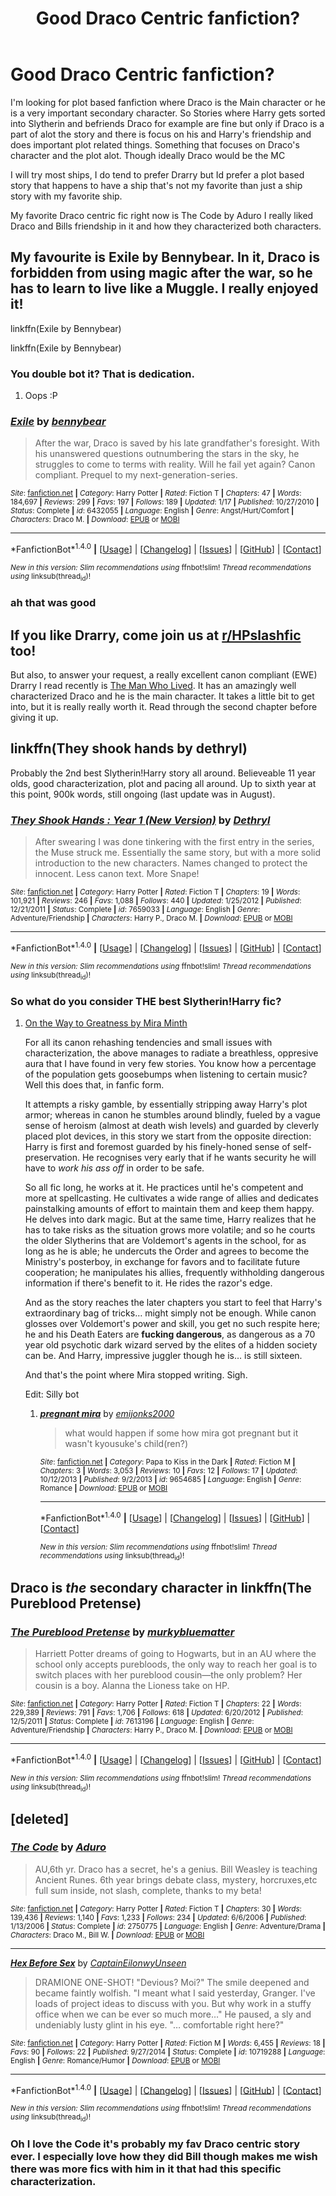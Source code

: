#+TITLE: Good Draco Centric fanfiction?

* Good Draco Centric fanfiction?
:PROPERTIES:
:Author: literaltrashgoblin
:Score: 4
:DateUnix: 1506449504.0
:DateShort: 2017-Sep-26
:FlairText: Fic Search
:END:
I'm looking for plot based fanfiction where Draco is the Main character or he is a very important secondary character. So Stories where Harry gets sorted into Slytherin and befriends Draco for example are fine but only if Draco is a part of alot the story and there is focus on his and Harry's friendship and does important plot related things. Something that focuses on Draco's character and the plot alot. Though ideally Draco would be the MC

I will try most ships, I do tend to prefer Drarry but Id prefer a plot based story that happens to have a ship that's not my favorite than just a ship story with my favorite ship.

My favorite Draco centric fic right now is The Code by Aduro I really liked Draco and Bills friendship in it and how they characterized both characters.


** My favourite is Exile by Bennybear. In it, Draco is forbidden from using magic after the war, so he has to learn to live like a Muggle. I really enjoyed it!

linkffn(Exile by Bennybear)

linkffn(Exile by Bennybear)
:PROPERTIES:
:Author: PhilboPenten
:Score: 6
:DateUnix: 1506457356.0
:DateShort: 2017-Sep-26
:END:

*** You double bot it? That is dedication.
:PROPERTIES:
:Author: yarglethatblargle
:Score: 3
:DateUnix: 1506467859.0
:DateShort: 2017-Sep-27
:END:

**** Oops :P
:PROPERTIES:
:Author: PhilboPenten
:Score: 1
:DateUnix: 1506623718.0
:DateShort: 2017-Sep-28
:END:


*** [[http://www.fanfiction.net/s/6432055/1/][*/Exile/*]] by [[https://www.fanfiction.net/u/833356/bennybear][/bennybear/]]

#+begin_quote
  After the war, Draco is saved by his late grandfather's foresight. With his unanswered questions outnumbering the stars in the sky, he struggles to come to terms with reality. Will he fail yet again? Canon compliant. Prequel to my next-generation-series.
#+end_quote

^{/Site/: [[http://www.fanfiction.net/][fanfiction.net]] *|* /Category/: Harry Potter *|* /Rated/: Fiction T *|* /Chapters/: 47 *|* /Words/: 184,697 *|* /Reviews/: 299 *|* /Favs/: 197 *|* /Follows/: 189 *|* /Updated/: 1/17 *|* /Published/: 10/27/2010 *|* /Status/: Complete *|* /id/: 6432055 *|* /Language/: English *|* /Genre/: Angst/Hurt/Comfort *|* /Characters/: Draco M. *|* /Download/: [[http://www.ff2ebook.com/old/ffn-bot/index.php?id=6432055&source=ff&filetype=epub][EPUB]] or [[http://www.ff2ebook.com/old/ffn-bot/index.php?id=6432055&source=ff&filetype=mobi][MOBI]]}

--------------

*FanfictionBot*^{1.4.0} *|* [[[https://github.com/tusing/reddit-ffn-bot/wiki/Usage][Usage]]] | [[[https://github.com/tusing/reddit-ffn-bot/wiki/Changelog][Changelog]]] | [[[https://github.com/tusing/reddit-ffn-bot/issues/][Issues]]] | [[[https://github.com/tusing/reddit-ffn-bot/][GitHub]]] | [[[https://www.reddit.com/message/compose?to=tusing][Contact]]]

^{/New in this version: Slim recommendations using/ ffnbot!slim! /Thread recommendations using/ linksub(thread_id)!}
:PROPERTIES:
:Author: FanfictionBot
:Score: 3
:DateUnix: 1506457373.0
:DateShort: 2017-Sep-26
:END:


*** ah that was good
:PROPERTIES:
:Author: notwhereyouare
:Score: 2
:DateUnix: 1506458700.0
:DateShort: 2017-Sep-27
:END:


** If you like Drarry, come join us at [[/r/HPslashfic][r/HPslashfic]] too!

But also, to answer your request, a really excellent canon compliant (EWE) Drarry I read recently is [[https://archiveofourown.org/works/9167785][The Man Who Lived]]. It has an amazingly well characterized Draco and he is the main character. It takes a little bit to get into, but it is really really worth it. Read through the second chapter before giving it up.
:PROPERTIES:
:Author: gotkate86
:Score: 5
:DateUnix: 1506478914.0
:DateShort: 2017-Sep-27
:END:


** linkffn(They shook hands by dethryl)

Probably the 2nd best Slytherin!Harry story all around. Believeable 11 year olds, good characterization, plot and pacing all around. Up to sixth year at this point, 900k words, still ongoing (last update was in August).
:PROPERTIES:
:Author: T0lias
:Score: 2
:DateUnix: 1506461253.0
:DateShort: 2017-Sep-27
:END:

*** [[http://www.fanfiction.net/s/7659033/1/][*/They Shook Hands : Year 1 (New Version)/*]] by [[https://www.fanfiction.net/u/2560219/Dethryl][/Dethryl/]]

#+begin_quote
  After swearing I was done tinkering with the first entry in the series, the Muse struck me. Essentially the same story, but with a more solid introduction to the new characters. Names changed to protect the innocent. Less canon text. More Snape!
#+end_quote

^{/Site/: [[http://www.fanfiction.net/][fanfiction.net]] *|* /Category/: Harry Potter *|* /Rated/: Fiction T *|* /Chapters/: 19 *|* /Words/: 101,921 *|* /Reviews/: 246 *|* /Favs/: 1,088 *|* /Follows/: 440 *|* /Updated/: 1/25/2012 *|* /Published/: 12/21/2011 *|* /Status/: Complete *|* /id/: 7659033 *|* /Language/: English *|* /Genre/: Adventure/Friendship *|* /Characters/: Harry P., Draco M. *|* /Download/: [[http://www.ff2ebook.com/old/ffn-bot/index.php?id=7659033&source=ff&filetype=epub][EPUB]] or [[http://www.ff2ebook.com/old/ffn-bot/index.php?id=7659033&source=ff&filetype=mobi][MOBI]]}

--------------

*FanfictionBot*^{1.4.0} *|* [[[https://github.com/tusing/reddit-ffn-bot/wiki/Usage][Usage]]] | [[[https://github.com/tusing/reddit-ffn-bot/wiki/Changelog][Changelog]]] | [[[https://github.com/tusing/reddit-ffn-bot/issues/][Issues]]] | [[[https://github.com/tusing/reddit-ffn-bot/][GitHub]]] | [[[https://www.reddit.com/message/compose?to=tusing][Contact]]]

^{/New in this version: Slim recommendations using/ ffnbot!slim! /Thread recommendations using/ linksub(thread_id)!}
:PROPERTIES:
:Author: FanfictionBot
:Score: 2
:DateUnix: 1506461274.0
:DateShort: 2017-Sep-27
:END:


*** So what do you consider THE best Slytherin!Harry fic?
:PROPERTIES:
:Author: SilverCookieDust
:Score: 1
:DateUnix: 1506496020.0
:DateShort: 2017-Sep-27
:END:

**** [[https://www.fanfiction.net/s/4745329/1/On-the-Way-to-Greatness][On the Way to Greatness by Mira Minth]]

For all its canon rehashing tendencies and small issues with characterization, the above manages to radiate a breathless, oppresive aura that I have found in very few stories. You know how a percentage of the population gets goosebumps when listening to certain music? Well this does that, in fanfic form.

It attempts a risky gamble, by essentially stripping away Harry's plot armor; whereas in canon he stumbles around blindly, fueled by a vague sense of heroism (almost at death wish levels) and guarded by cleverly placed plot devices, in this story we start from the opposite direction: Harry is first and foremost guarded by his finely-honed sense of self-preservation. He recognises very early that if he wants security he will have to /work his ass off/ in order to be safe.

So all fic long, he works at it. He practices until he's competent and more at spellcasting. He cultivates a wide range of allies and dedicates painstalking amounts of effort to maintain them and keep them happy. He delves into dark magic. But at the same time, Harry realizes that he has to take risks as the situation grows more volatile; and so he courts the older Slytherins that are Voldemort's agents in the school, for as long as he is able; he undercuts the Order and agrees to become the Ministry's posterboy, in exchange for favors and to facilitate future cooperation; he manipulates his allies, frequently withholding dangerous information if there's benefit to it. He rides the razor's edge.

And as the story reaches the later chapters you start to feel that Harry's extraordinary bag of tricks... might simply not be enough. While canon glosses over Voldemort's power and skill, you get no such respite here; he and his Death Eaters are *fucking dangerous*, as dangerous as a 70 year old psychotic dark wizard served by the elites of a hidden society can be. And Harry, impressive juggler though he is... is still sixteen.

And that's the point where Mira stopped writing. Sigh.

Edit: Silly bot
:PROPERTIES:
:Author: T0lias
:Score: 1
:DateUnix: 1506516031.0
:DateShort: 2017-Sep-27
:END:

***** [[http://www.fanfiction.net/s/9654685/1/][*/pregnant mira/*]] by [[https://www.fanfiction.net/u/4907706/emijonks2000][/emijonks2000/]]

#+begin_quote
  what would happen if some how mira got pregnant but it wasn't kyousuke's child(ren?)
#+end_quote

^{/Site/: [[http://www.fanfiction.net/][fanfiction.net]] *|* /Category/: Papa to Kiss in the Dark *|* /Rated/: Fiction M *|* /Chapters/: 3 *|* /Words/: 3,053 *|* /Reviews/: 10 *|* /Favs/: 12 *|* /Follows/: 17 *|* /Updated/: 10/12/2013 *|* /Published/: 9/2/2013 *|* /id/: 9654685 *|* /Language/: English *|* /Genre/: Romance *|* /Download/: [[http://www.ff2ebook.com/old/ffn-bot/index.php?id=9654685&source=ff&filetype=epub][EPUB]] or [[http://www.ff2ebook.com/old/ffn-bot/index.php?id=9654685&source=ff&filetype=mobi][MOBI]]}

--------------

*FanfictionBot*^{1.4.0} *|* [[[https://github.com/tusing/reddit-ffn-bot/wiki/Usage][Usage]]] | [[[https://github.com/tusing/reddit-ffn-bot/wiki/Changelog][Changelog]]] | [[[https://github.com/tusing/reddit-ffn-bot/issues/][Issues]]] | [[[https://github.com/tusing/reddit-ffn-bot/][GitHub]]] | [[[https://www.reddit.com/message/compose?to=tusing][Contact]]]

^{/New in this version: Slim recommendations using/ ffnbot!slim! /Thread recommendations using/ linksub(thread_id)!}
:PROPERTIES:
:Author: FanfictionBot
:Score: 1
:DateUnix: 1506516061.0
:DateShort: 2017-Sep-27
:END:


** Draco is /the/ secondary character in linkffn(The Pureblood Pretense)
:PROPERTIES:
:Author: _awesaum_
:Score: 1
:DateUnix: 1506477940.0
:DateShort: 2017-Sep-27
:END:

*** [[http://www.fanfiction.net/s/7613196/1/][*/The Pureblood Pretense/*]] by [[https://www.fanfiction.net/u/3489773/murkybluematter][/murkybluematter/]]

#+begin_quote
  Harriett Potter dreams of going to Hogwarts, but in an AU where the school only accepts purebloods, the only way to reach her goal is to switch places with her pureblood cousin---the only problem? Her cousin is a boy. Alanna the Lioness take on HP.
#+end_quote

^{/Site/: [[http://www.fanfiction.net/][fanfiction.net]] *|* /Category/: Harry Potter *|* /Rated/: Fiction T *|* /Chapters/: 22 *|* /Words/: 229,389 *|* /Reviews/: 791 *|* /Favs/: 1,706 *|* /Follows/: 618 *|* /Updated/: 6/20/2012 *|* /Published/: 12/5/2011 *|* /Status/: Complete *|* /id/: 7613196 *|* /Language/: English *|* /Genre/: Adventure/Friendship *|* /Characters/: Harry P., Draco M. *|* /Download/: [[http://www.ff2ebook.com/old/ffn-bot/index.php?id=7613196&source=ff&filetype=epub][EPUB]] or [[http://www.ff2ebook.com/old/ffn-bot/index.php?id=7613196&source=ff&filetype=mobi][MOBI]]}

--------------

*FanfictionBot*^{1.4.0} *|* [[[https://github.com/tusing/reddit-ffn-bot/wiki/Usage][Usage]]] | [[[https://github.com/tusing/reddit-ffn-bot/wiki/Changelog][Changelog]]] | [[[https://github.com/tusing/reddit-ffn-bot/issues/][Issues]]] | [[[https://github.com/tusing/reddit-ffn-bot/][GitHub]]] | [[[https://www.reddit.com/message/compose?to=tusing][Contact]]]

^{/New in this version: Slim recommendations using/ ffnbot!slim! /Thread recommendations using/ linksub(thread_id)!}
:PROPERTIES:
:Author: FanfictionBot
:Score: 1
:DateUnix: 1506477963.0
:DateShort: 2017-Sep-27
:END:


** [deleted]
:PROPERTIES:
:Score: 1
:DateUnix: 1510538901.0
:DateShort: 2017-Nov-13
:END:

*** [[http://www.fanfiction.net/s/2750775/1/][*/The Code/*]] by [[https://www.fanfiction.net/u/880365/Aduro][/Aduro/]]

#+begin_quote
  AU,6th yr. Draco has a secret, he's a genius. Bill Weasley is teaching Ancient Runes. 6th year brings debate class, mystery, horcruxes,etc full sum inside, not slash, complete, thanks to my beta!
#+end_quote

^{/Site/: [[http://www.fanfiction.net/][fanfiction.net]] *|* /Category/: Harry Potter *|* /Rated/: Fiction T *|* /Chapters/: 30 *|* /Words/: 139,436 *|* /Reviews/: 1,140 *|* /Favs/: 1,233 *|* /Follows/: 234 *|* /Updated/: 6/6/2006 *|* /Published/: 1/13/2006 *|* /Status/: Complete *|* /id/: 2750775 *|* /Language/: English *|* /Genre/: Adventure/Drama *|* /Characters/: Draco M., Bill W. *|* /Download/: [[http://www.ff2ebook.com/old/ffn-bot/index.php?id=2750775&source=ff&filetype=epub][EPUB]] or [[http://www.ff2ebook.com/old/ffn-bot/index.php?id=2750775&source=ff&filetype=mobi][MOBI]]}

--------------

[[http://www.fanfiction.net/s/10719288/1/][*/Hex Before Sex/*]] by [[https://www.fanfiction.net/u/6140871/CaptainEilonwyUnseen][/CaptainEilonwyUnseen/]]

#+begin_quote
  DRAMIONE ONE-SHOT! "Devious? Moi?" The smile deepened and became faintly wolfish. "I meant what I said yesterday, Granger. I've loads of project ideas to discuss with you. But why work in a stuffy office when we can be ever so much more..." He paused, a sly and undeniably lusty glint in his eye. "... comfortable right here?"
#+end_quote

^{/Site/: [[http://www.fanfiction.net/][fanfiction.net]] *|* /Category/: Harry Potter *|* /Rated/: Fiction M *|* /Words/: 6,455 *|* /Reviews/: 18 *|* /Favs/: 90 *|* /Follows/: 22 *|* /Published/: 9/27/2014 *|* /Status/: Complete *|* /id/: 10719288 *|* /Language/: English *|* /Genre/: Romance/Humor *|* /Download/: [[http://www.ff2ebook.com/old/ffn-bot/index.php?id=10719288&source=ff&filetype=epub][EPUB]] or [[http://www.ff2ebook.com/old/ffn-bot/index.php?id=10719288&source=ff&filetype=mobi][MOBI]]}

--------------

*FanfictionBot*^{1.4.0} *|* [[[https://github.com/tusing/reddit-ffn-bot/wiki/Usage][Usage]]] | [[[https://github.com/tusing/reddit-ffn-bot/wiki/Changelog][Changelog]]] | [[[https://github.com/tusing/reddit-ffn-bot/issues/][Issues]]] | [[[https://github.com/tusing/reddit-ffn-bot/][GitHub]]] | [[[https://www.reddit.com/message/compose?to=tusing][Contact]]]

^{/New in this version: Slim recommendations using/ ffnbot!slim! /Thread recommendations using/ linksub(thread_id)!}
:PROPERTIES:
:Author: FanfictionBot
:Score: 1
:DateUnix: 1510538930.0
:DateShort: 2017-Nov-13
:END:


*** Oh I love the Code it's probably my fav Draco centric story ever. I especially love how they did Bill though makes me wish there was more fics with him in it that had this specific characterization.
:PROPERTIES:
:Author: literaltrashgoblin
:Score: 1
:DateUnix: 1516374251.0
:DateShort: 2018-Jan-19
:END:
